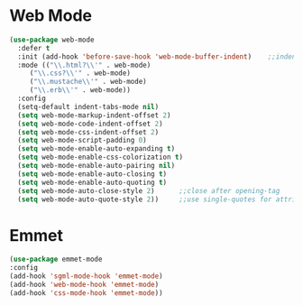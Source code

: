 * Web Mode
  #+BEGIN_SRC emacs-lisp
    (use-package web-mode
      :defer t
      :init (add-hook 'before-save-hook 'web-mode-buffer-indent)    ;;indent buffer before saving
      :mode (("\\.html?\\'" . web-mode)
	     ("\\.css?\\'" . web-mode)
	     ("\\.mustache\\'" . web-mode)
	     ("\\.erb\\'" . web-mode))
      :config
      (setq-default indent-tabs-mode nil)
      (setq web-mode-markup-indent-offset 2)
      (setq web-mode-code-indent-offset 2)
      (setq web-mode-css-indent-offset 2)
      (setq web-mode-script-padding 0)
      (setq web-mode-enable-auto-expanding t)
      (setq web-mode-enable-css-colorization t)
      (setq web-mode-enable-auto-pairing nil)
      (setq web-mode-enable-auto-closing t)
      (setq web-mode-enable-auto-quoting t)
      (setq web-mode-auto-close-style 2)      ;;close after opening-tag
      (setq web-mode-auto-quote-style 2))     ;;use single-quotes for attributes(requires v15)

  #+END_SRC




* Emmet
  #+BEGIN_SRC emacs-lisp
  (use-package emmet-mode
  :config
  (add-hook 'sgml-mode-hook 'emmet-mode)
  (add-hook 'web-mode-hook 'emmet-mode)
  (add-hook 'css-mode-hook 'emmet-mode))
  #+END_SRC
